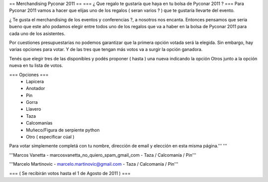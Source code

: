 == Merchandising Pyconar 2011 ==
=== ¿ Que regalo te gustaría que haya en tu bolsa de Pyconar 2011 ? ===
Para Pyconar 2011 vamos a hacer que elijas uno de los regalos ( seran varios ? ) que te gustaría llevarte del evento.

¿ Te gusta el merchandising de los eventos y conferencias ?, a nosotros nos encanta. Entonces pensamos que seria bueno que este año podamos elegir entre todos uno de los regalos que va a haber en la bolsa de Pyconar 2011 para cada uno de los asistentes.

Por cuestiones presupuestarias no podemos garantizar que la primera opción votada será la elegida. Sin embargo, hay varias opciones para votar. Y de las tres que tengan más votos va a surgir la opción ganadora.

Tenés que elegir tres de las disponibles y podés proponer ( hasta ) una nueva indicando la opción Otros junto a la opción nueva en tu lista de votos.

=== Opciones ===
 * Lapicera
 * Anotador
 * Pin
 * Gorra
 * Llavero
 * Taza
 * Calcomanías
 * Muñeco/Figura de serpiente python
 * Otro ( especificar cúal )

Para votar simplemente completá con tu nombre, dirección de email y elección en esta misma página.''' '''

'''Marcos Vanetta - marcosvanetta_no_quiero_spam_gmail_com - Taza / Calcomanía / Pin'''

'''Marcelo Martinovic - marcelo.martinovic@gmail.com - Taza / Calcomanía / Pin'''

=== ( Se recibirán votos hasta el 1 de Agosto de 2011 ) ===
